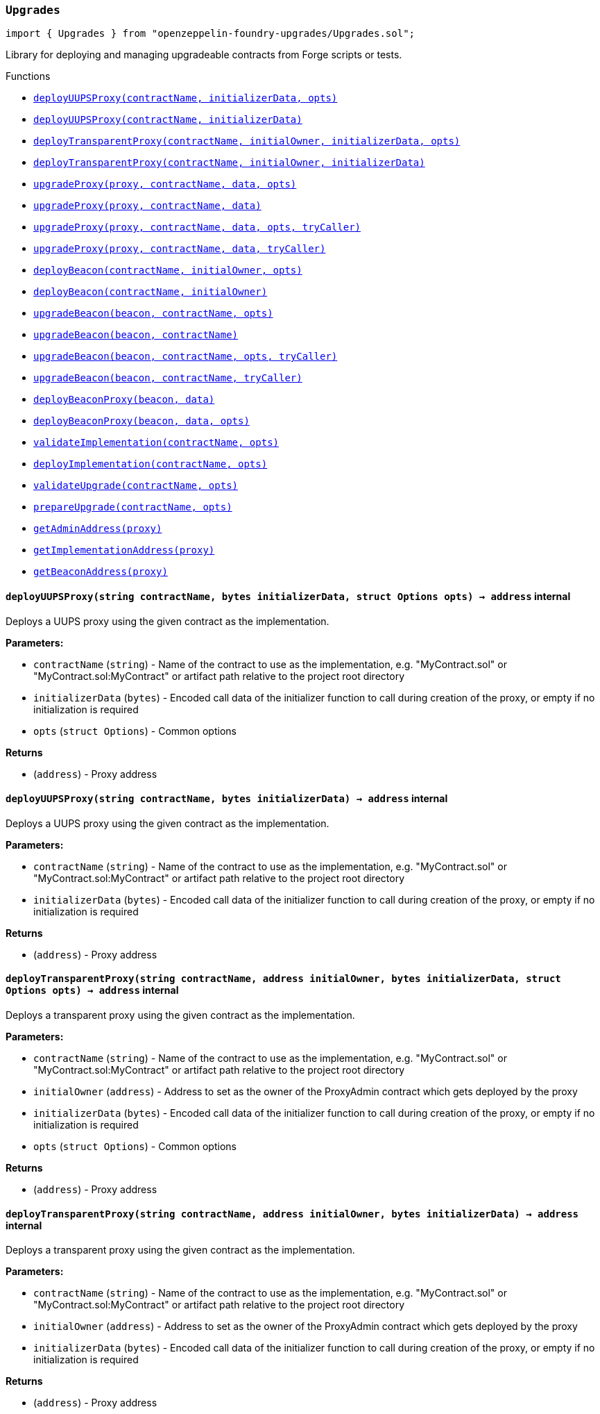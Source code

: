 :github-icon: pass:[<svg class="icon"><use href="#github-icon"/></svg>]
:xref-Upgrades-Upgrades-deployUUPSProxy-string-bytes-struct-Options-: xref:Upgrades.adoc#Upgrades-Upgrades-deployUUPSProxy-string-bytes-struct-Options-
:xref-Upgrades-Upgrades-deployUUPSProxy-string-bytes-: xref:Upgrades.adoc#Upgrades-Upgrades-deployUUPSProxy-string-bytes-
:xref-Upgrades-Upgrades-deployTransparentProxy-string-address-bytes-struct-Options-: xref:Upgrades.adoc#Upgrades-Upgrades-deployTransparentProxy-string-address-bytes-struct-Options-
:xref-Upgrades-Upgrades-deployTransparentProxy-string-address-bytes-: xref:Upgrades.adoc#Upgrades-Upgrades-deployTransparentProxy-string-address-bytes-
:xref-Upgrades-Upgrades-upgradeProxy-address-string-bytes-struct-Options-: xref:Upgrades.adoc#Upgrades-Upgrades-upgradeProxy-address-string-bytes-struct-Options-
:xref-Upgrades-Upgrades-upgradeProxy-address-string-bytes-: xref:Upgrades.adoc#Upgrades-Upgrades-upgradeProxy-address-string-bytes-
:xref-Upgrades-Upgrades-upgradeProxy-address-string-bytes-struct-Options-address-: xref:Upgrades.adoc#Upgrades-Upgrades-upgradeProxy-address-string-bytes-struct-Options-address-
:xref-Upgrades-Upgrades-upgradeProxy-address-string-bytes-address-: xref:Upgrades.adoc#Upgrades-Upgrades-upgradeProxy-address-string-bytes-address-
:xref-Upgrades-Upgrades-deployBeacon-string-address-struct-Options-: xref:Upgrades.adoc#Upgrades-Upgrades-deployBeacon-string-address-struct-Options-
:xref-Upgrades-Upgrades-deployBeacon-string-address-: xref:Upgrades.adoc#Upgrades-Upgrades-deployBeacon-string-address-
:xref-Upgrades-Upgrades-upgradeBeacon-address-string-struct-Options-: xref:Upgrades.adoc#Upgrades-Upgrades-upgradeBeacon-address-string-struct-Options-
:xref-Upgrades-Upgrades-upgradeBeacon-address-string-: xref:Upgrades.adoc#Upgrades-Upgrades-upgradeBeacon-address-string-
:xref-Upgrades-Upgrades-upgradeBeacon-address-string-struct-Options-address-: xref:Upgrades.adoc#Upgrades-Upgrades-upgradeBeacon-address-string-struct-Options-address-
:xref-Upgrades-Upgrades-upgradeBeacon-address-string-address-: xref:Upgrades.adoc#Upgrades-Upgrades-upgradeBeacon-address-string-address-
:xref-Upgrades-Upgrades-deployBeaconProxy-address-bytes-: xref:Upgrades.adoc#Upgrades-Upgrades-deployBeaconProxy-address-bytes-
:xref-Upgrades-Upgrades-deployBeaconProxy-address-bytes-struct-Options-: xref:Upgrades.adoc#Upgrades-Upgrades-deployBeaconProxy-address-bytes-struct-Options-
:xref-Upgrades-Upgrades-validateImplementation-string-struct-Options-: xref:Upgrades.adoc#Upgrades-Upgrades-validateImplementation-string-struct-Options-
:xref-Upgrades-Upgrades-deployImplementation-string-struct-Options-: xref:Upgrades.adoc#Upgrades-Upgrades-deployImplementation-string-struct-Options-
:xref-Upgrades-Upgrades-validateUpgrade-string-struct-Options-: xref:Upgrades.adoc#Upgrades-Upgrades-validateUpgrade-string-struct-Options-
:xref-Upgrades-Upgrades-prepareUpgrade-string-struct-Options-: xref:Upgrades.adoc#Upgrades-Upgrades-prepareUpgrade-string-struct-Options-
:xref-Upgrades-Upgrades-getAdminAddress-address-: xref:Upgrades.adoc#Upgrades-Upgrades-getAdminAddress-address-
:xref-Upgrades-Upgrades-getImplementationAddress-address-: xref:Upgrades.adoc#Upgrades-Upgrades-getImplementationAddress-address-
:xref-Upgrades-Upgrades-getBeaconAddress-address-: xref:Upgrades.adoc#Upgrades-Upgrades-getBeaconAddress-address-
:xref-Upgrades-UnsafeUpgrades-deployUUPSProxy-address-bytes-: xref:Upgrades.adoc#Upgrades-UnsafeUpgrades-deployUUPSProxy-address-bytes-
:xref-Upgrades-UnsafeUpgrades-deployTransparentProxy-address-address-bytes-: xref:Upgrades.adoc#Upgrades-UnsafeUpgrades-deployTransparentProxy-address-address-bytes-
:xref-Upgrades-UnsafeUpgrades-upgradeProxy-address-address-bytes-: xref:Upgrades.adoc#Upgrades-UnsafeUpgrades-upgradeProxy-address-address-bytes-
:xref-Upgrades-UnsafeUpgrades-upgradeProxy-address-address-bytes-address-: xref:Upgrades.adoc#Upgrades-UnsafeUpgrades-upgradeProxy-address-address-bytes-address-
:xref-Upgrades-UnsafeUpgrades-deployBeacon-address-address-: xref:Upgrades.adoc#Upgrades-UnsafeUpgrades-deployBeacon-address-address-
:xref-Upgrades-UnsafeUpgrades-upgradeBeacon-address-address-: xref:Upgrades.adoc#Upgrades-UnsafeUpgrades-upgradeBeacon-address-address-
:xref-Upgrades-UnsafeUpgrades-upgradeBeacon-address-address-address-: xref:Upgrades.adoc#Upgrades-UnsafeUpgrades-upgradeBeacon-address-address-address-
:xref-Upgrades-UnsafeUpgrades-deployBeaconProxy-address-bytes-: xref:Upgrades.adoc#Upgrades-UnsafeUpgrades-deployBeaconProxy-address-bytes-
:xref-Upgrades-UnsafeUpgrades-getAdminAddress-address-: xref:Upgrades.adoc#Upgrades-UnsafeUpgrades-getAdminAddress-address-
:xref-Upgrades-UnsafeUpgrades-getImplementationAddress-address-: xref:Upgrades.adoc#Upgrades-UnsafeUpgrades-getImplementationAddress-address-
:xref-Upgrades-UnsafeUpgrades-getBeaconAddress-address-: xref:Upgrades.adoc#Upgrades-UnsafeUpgrades-getBeaconAddress-address-
:deployUUPSProxy: pass:normal[xref:#Upgrades-Upgrades-deployUUPSProxy-string-bytes-struct-Options-[`++deployUUPSProxy++`]]
:deployUUPSProxy: pass:normal[xref:#Upgrades-Upgrades-deployUUPSProxy-string-bytes-[`++deployUUPSProxy++`]]
:deployTransparentProxy: pass:normal[xref:#Upgrades-Upgrades-deployTransparentProxy-string-address-bytes-struct-Options-[`++deployTransparentProxy++`]]
:deployTransparentProxy: pass:normal[xref:#Upgrades-Upgrades-deployTransparentProxy-string-address-bytes-[`++deployTransparentProxy++`]]
:upgradeProxy: pass:normal[xref:#Upgrades-Upgrades-upgradeProxy-address-string-bytes-struct-Options-[`++upgradeProxy++`]]
:upgradeProxy: pass:normal[xref:#Upgrades-Upgrades-upgradeProxy-address-string-bytes-[`++upgradeProxy++`]]
:upgradeProxy: pass:normal[xref:#Upgrades-Upgrades-upgradeProxy-address-string-bytes-struct-Options-address-[`++upgradeProxy++`]]
:upgradeProxy: pass:normal[xref:#Upgrades-Upgrades-upgradeProxy-address-string-bytes-address-[`++upgradeProxy++`]]
:deployBeacon: pass:normal[xref:#Upgrades-Upgrades-deployBeacon-string-address-struct-Options-[`++deployBeacon++`]]
:deployBeacon: pass:normal[xref:#Upgrades-Upgrades-deployBeacon-string-address-[`++deployBeacon++`]]
:upgradeBeacon: pass:normal[xref:#Upgrades-Upgrades-upgradeBeacon-address-string-struct-Options-[`++upgradeBeacon++`]]
:upgradeBeacon: pass:normal[xref:#Upgrades-Upgrades-upgradeBeacon-address-string-[`++upgradeBeacon++`]]
:upgradeBeacon: pass:normal[xref:#Upgrades-Upgrades-upgradeBeacon-address-string-struct-Options-address-[`++upgradeBeacon++`]]
:upgradeBeacon: pass:normal[xref:#Upgrades-Upgrades-upgradeBeacon-address-string-address-[`++upgradeBeacon++`]]
:deployBeaconProxy: pass:normal[xref:#Upgrades-Upgrades-deployBeaconProxy-address-bytes-[`++deployBeaconProxy++`]]
:deployBeaconProxy: pass:normal[xref:#Upgrades-Upgrades-deployBeaconProxy-address-bytes-struct-Options-[`++deployBeaconProxy++`]]
:validateImplementation: pass:normal[xref:#Upgrades-Upgrades-validateImplementation-string-struct-Options-[`++validateImplementation++`]]
:deployImplementation: pass:normal[xref:#Upgrades-Upgrades-deployImplementation-string-struct-Options-[`++deployImplementation++`]]
:validateUpgrade: pass:normal[xref:#Upgrades-Upgrades-validateUpgrade-string-struct-Options-[`++validateUpgrade++`]]
:prepareUpgrade: pass:normal[xref:#Upgrades-Upgrades-prepareUpgrade-string-struct-Options-[`++prepareUpgrade++`]]
:getAdminAddress: pass:normal[xref:#Upgrades-Upgrades-getAdminAddress-address-[`++getAdminAddress++`]]
:getImplementationAddress: pass:normal[xref:#Upgrades-Upgrades-getImplementationAddress-address-[`++getImplementationAddress++`]]
:getBeaconAddress: pass:normal[xref:#Upgrades-Upgrades-getBeaconAddress-address-[`++getBeaconAddress++`]]

[.contract]
[[Upgrades-Upgrades]]
=== `++Upgrades++` link:https://github.com/OpenZeppelin/openzeppelin-foundry-upgrades/blob/main/src/Upgrades.sol[{github-icon},role=heading-link]

[.hljs-theme-light.nopadding]
```solidity
import { Upgrades } from "openzeppelin-foundry-upgrades/Upgrades.sol";
```

Library for deploying and managing upgradeable contracts from Forge scripts or tests.

[.contract-index]
.Functions
--
* {xref-Upgrades-Upgrades-deployUUPSProxy-string-bytes-struct-Options-}[`++deployUUPSProxy(contractName, initializerData, opts)++`]
* {xref-Upgrades-Upgrades-deployUUPSProxy-string-bytes-}[`++deployUUPSProxy(contractName, initializerData)++`]
* {xref-Upgrades-Upgrades-deployTransparentProxy-string-address-bytes-struct-Options-}[`++deployTransparentProxy(contractName, initialOwner, initializerData, opts)++`]
* {xref-Upgrades-Upgrades-deployTransparentProxy-string-address-bytes-}[`++deployTransparentProxy(contractName, initialOwner, initializerData)++`]
* {xref-Upgrades-Upgrades-upgradeProxy-address-string-bytes-struct-Options-}[`++upgradeProxy(proxy, contractName, data, opts)++`]
* {xref-Upgrades-Upgrades-upgradeProxy-address-string-bytes-}[`++upgradeProxy(proxy, contractName, data)++`]
* {xref-Upgrades-Upgrades-upgradeProxy-address-string-bytes-struct-Options-address-}[`++upgradeProxy(proxy, contractName, data, opts, tryCaller)++`]
* {xref-Upgrades-Upgrades-upgradeProxy-address-string-bytes-address-}[`++upgradeProxy(proxy, contractName, data, tryCaller)++`]
* {xref-Upgrades-Upgrades-deployBeacon-string-address-struct-Options-}[`++deployBeacon(contractName, initialOwner, opts)++`]
* {xref-Upgrades-Upgrades-deployBeacon-string-address-}[`++deployBeacon(contractName, initialOwner)++`]
* {xref-Upgrades-Upgrades-upgradeBeacon-address-string-struct-Options-}[`++upgradeBeacon(beacon, contractName, opts)++`]
* {xref-Upgrades-Upgrades-upgradeBeacon-address-string-}[`++upgradeBeacon(beacon, contractName)++`]
* {xref-Upgrades-Upgrades-upgradeBeacon-address-string-struct-Options-address-}[`++upgradeBeacon(beacon, contractName, opts, tryCaller)++`]
* {xref-Upgrades-Upgrades-upgradeBeacon-address-string-address-}[`++upgradeBeacon(beacon, contractName, tryCaller)++`]
* {xref-Upgrades-Upgrades-deployBeaconProxy-address-bytes-}[`++deployBeaconProxy(beacon, data)++`]
* {xref-Upgrades-Upgrades-deployBeaconProxy-address-bytes-struct-Options-}[`++deployBeaconProxy(beacon, data, opts)++`]
* {xref-Upgrades-Upgrades-validateImplementation-string-struct-Options-}[`++validateImplementation(contractName, opts)++`]
* {xref-Upgrades-Upgrades-deployImplementation-string-struct-Options-}[`++deployImplementation(contractName, opts)++`]
* {xref-Upgrades-Upgrades-validateUpgrade-string-struct-Options-}[`++validateUpgrade(contractName, opts)++`]
* {xref-Upgrades-Upgrades-prepareUpgrade-string-struct-Options-}[`++prepareUpgrade(contractName, opts)++`]
* {xref-Upgrades-Upgrades-getAdminAddress-address-}[`++getAdminAddress(proxy)++`]
* {xref-Upgrades-Upgrades-getImplementationAddress-address-}[`++getImplementationAddress(proxy)++`]
* {xref-Upgrades-Upgrades-getBeaconAddress-address-}[`++getBeaconAddress(proxy)++`]

--

[.contract-item]
[[Upgrades-Upgrades-deployUUPSProxy-string-bytes-struct-Options-]]
==== `[.contract-item-name]#++deployUUPSProxy++#++(string contractName, bytes initializerData, struct Options opts) → address++` [.item-kind]#internal#

Deploys a UUPS proxy using the given contract as the implementation.

*Parameters:*

* `contractName` (`string`) - Name of the contract to use as the implementation, e.g. "MyContract.sol" or "MyContract.sol:MyContract" or artifact path relative to the project root directory
* `initializerData` (`bytes`) - Encoded call data of the initializer function to call during creation of the proxy, or empty if no initialization is required
* `opts` (`struct Options`) - Common options

*Returns*

* (`address`) - Proxy address

[.contract-item]
[[Upgrades-Upgrades-deployUUPSProxy-string-bytes-]]
==== `[.contract-item-name]#++deployUUPSProxy++#++(string contractName, bytes initializerData) → address++` [.item-kind]#internal#

Deploys a UUPS proxy using the given contract as the implementation.

*Parameters:*

* `contractName` (`string`) - Name of the contract to use as the implementation, e.g. "MyContract.sol" or "MyContract.sol:MyContract" or artifact path relative to the project root directory
* `initializerData` (`bytes`) - Encoded call data of the initializer function to call during creation of the proxy, or empty if no initialization is required

*Returns*

* (`address`) - Proxy address

[.contract-item]
[[Upgrades-Upgrades-deployTransparentProxy-string-address-bytes-struct-Options-]]
==== `[.contract-item-name]#++deployTransparentProxy++#++(string contractName, address initialOwner, bytes initializerData, struct Options opts) → address++` [.item-kind]#internal#

Deploys a transparent proxy using the given contract as the implementation.

*Parameters:*

* `contractName` (`string`) - Name of the contract to use as the implementation, e.g. "MyContract.sol" or "MyContract.sol:MyContract" or artifact path relative to the project root directory
* `initialOwner` (`address`) - Address to set as the owner of the ProxyAdmin contract which gets deployed by the proxy
* `initializerData` (`bytes`) - Encoded call data of the initializer function to call during creation of the proxy, or empty if no initialization is required
* `opts` (`struct Options`) - Common options

*Returns*

* (`address`) - Proxy address

[.contract-item]
[[Upgrades-Upgrades-deployTransparentProxy-string-address-bytes-]]
==== `[.contract-item-name]#++deployTransparentProxy++#++(string contractName, address initialOwner, bytes initializerData) → address++` [.item-kind]#internal#

Deploys a transparent proxy using the given contract as the implementation.

*Parameters:*

* `contractName` (`string`) - Name of the contract to use as the implementation, e.g. "MyContract.sol" or "MyContract.sol:MyContract" or artifact path relative to the project root directory
* `initialOwner` (`address`) - Address to set as the owner of the ProxyAdmin contract which gets deployed by the proxy
* `initializerData` (`bytes`) - Encoded call data of the initializer function to call during creation of the proxy, or empty if no initialization is required

*Returns*

* (`address`) - Proxy address

[.contract-item]
[[Upgrades-Upgrades-upgradeProxy-address-string-bytes-struct-Options-]]
==== `[.contract-item-name]#++upgradeProxy++#++(address proxy, string contractName, bytes data, struct Options opts)++` [.item-kind]#internal#

Upgrades a proxy to a new implementation contract. Only supported for UUPS or transparent proxies.

Requires that either the `referenceContract` option is set, or the new implementation contract has a `@custom:oz-upgrades-from <reference>` annotation.

*Parameters:*

* `proxy` (`address`) - Address of the proxy to upgrade
* `contractName` (`string`) - Name of the new implementation contract to upgrade to, e.g. "MyContract.sol" or "MyContract.sol:MyContract" or artifact path relative to the project root directory
* `data` (`bytes`) - Encoded call data of an arbitrary function to call during the upgrade process, or empty if no function needs to be called during the upgrade
* `opts` (`struct Options`) - Common options

[.contract-item]
[[Upgrades-Upgrades-upgradeProxy-address-string-bytes-]]
==== `[.contract-item-name]#++upgradeProxy++#++(address proxy, string contractName, bytes data)++` [.item-kind]#internal#

Upgrades a proxy to a new implementation contract. Only supported for UUPS or transparent proxies.

Requires that either the `referenceContract` option is set, or the new implementation contract has a `@custom:oz-upgrades-from <reference>` annotation.

*Parameters:*

* `proxy` (`address`) - Address of the proxy to upgrade
* `contractName` (`string`) - Name of the new implementation contract to upgrade to, e.g. "MyContract.sol" or "MyContract.sol:MyContract" or artifact path relative to the project root directory
* `data` (`bytes`) - Encoded call data of an arbitrary function to call during the upgrade process, or empty if no function needs to be called during the upgrade

[.contract-item]
[[Upgrades-Upgrades-upgradeProxy-address-string-bytes-struct-Options-address-]]
==== `[.contract-item-name]#++upgradeProxy++#++(address proxy, string contractName, bytes data, struct Options opts, address tryCaller)++` [.item-kind]#internal#

NOTE: For tests only. If broadcasting in scripts, use the `--sender <ADDRESS>` option with `forge script` instead.

Upgrades a proxy to a new implementation contract. Only supported for UUPS or transparent proxies.

Requires that either the `referenceContract` option is set, or the new implementation contract has a `@custom:oz-upgrades-from <reference>` annotation.

This function provides an additional `tryCaller` parameter to test an upgrade using a specific caller address.
Use this if you encounter `OwnableUnauthorizedAccount` errors in your tests.

*Parameters:*

* `proxy` (`address`) - Address of the proxy to upgrade
* `contractName` (`string`) - Name of the new implementation contract to upgrade to, e.g. "MyContract.sol" or "MyContract.sol:MyContract" or artifact path relative to the project root directory
* `data` (`bytes`) - Encoded call data of an arbitrary function to call during the upgrade process, or empty if no function needs to be called during the upgrade
* `opts` (`struct Options`) - Common options
* `tryCaller` (`address`) - Address to use as the caller of the upgrade function. This should be the address that owns the proxy or its ProxyAdmin.

[.contract-item]
[[Upgrades-Upgrades-upgradeProxy-address-string-bytes-address-]]
==== `[.contract-item-name]#++upgradeProxy++#++(address proxy, string contractName, bytes data, address tryCaller)++` [.item-kind]#internal#

NOTE: For tests only. If broadcasting in scripts, use the `--sender <ADDRESS>` option with `forge script` instead.

Upgrades a proxy to a new implementation contract. Only supported for UUPS or transparent proxies.

Requires that either the `referenceContract` option is set, or the new implementation contract has a `@custom:oz-upgrades-from <reference>` annotation.

This function provides an additional `tryCaller` parameter to test an upgrade using a specific caller address.
Use this if you encounter `OwnableUnauthorizedAccount` errors in your tests.

*Parameters:*

* `proxy` (`address`) - Address of the proxy to upgrade
* `contractName` (`string`) - Name of the new implementation contract to upgrade to, e.g. "MyContract.sol" or "MyContract.sol:MyContract" or artifact path relative to the project root directory
* `data` (`bytes`) - Encoded call data of an arbitrary function to call during the upgrade process, or empty if no function needs to be called during the upgrade
* `tryCaller` (`address`) - Address to use as the caller of the upgrade function. This should be the address that owns the proxy or its ProxyAdmin.

[.contract-item]
[[Upgrades-Upgrades-deployBeacon-string-address-struct-Options-]]
==== `[.contract-item-name]#++deployBeacon++#++(string contractName, address initialOwner, struct Options opts) → address++` [.item-kind]#internal#

Deploys an upgradeable beacon using the given contract as the implementation.

*Parameters:*

* `contractName` (`string`) - Name of the contract to use as the implementation, e.g. "MyContract.sol" or "MyContract.sol:MyContract" or artifact path relative to the project root directory
* `initialOwner` (`address`) - Address to set as the owner of the UpgradeableBeacon contract which gets deployed
* `opts` (`struct Options`) - Common options

*Returns*

* (`address`) - Beacon address

[.contract-item]
[[Upgrades-Upgrades-deployBeacon-string-address-]]
==== `[.contract-item-name]#++deployBeacon++#++(string contractName, address initialOwner) → address++` [.item-kind]#internal#

Deploys an upgradeable beacon using the given contract as the implementation.

*Parameters:*

* `contractName` (`string`) - Name of the contract to use as the implementation, e.g. "MyContract.sol" or "MyContract.sol:MyContract" or artifact path relative to the project root directory
* `initialOwner` (`address`) - Address to set as the owner of the UpgradeableBeacon contract which gets deployed

*Returns*

* (`address`) - Beacon address

[.contract-item]
[[Upgrades-Upgrades-upgradeBeacon-address-string-struct-Options-]]
==== `[.contract-item-name]#++upgradeBeacon++#++(address beacon, string contractName, struct Options opts)++` [.item-kind]#internal#

Upgrades a beacon to a new implementation contract.

Requires that either the `referenceContract` option is set, or the new implementation contract has a `@custom:oz-upgrades-from <reference>` annotation.

*Parameters:*

* `beacon` (`address`) - Address of the beacon to upgrade
* `contractName` (`string`) - Name of the new implementation contract to upgrade to, e.g. "MyContract.sol" or "MyContract.sol:MyContract" or artifact path relative to the project root directory
* `opts` (`struct Options`) - Common options

[.contract-item]
[[Upgrades-Upgrades-upgradeBeacon-address-string-]]
==== `[.contract-item-name]#++upgradeBeacon++#++(address beacon, string contractName)++` [.item-kind]#internal#

Upgrades a beacon to a new implementation contract.

Requires that either the `referenceContract` option is set, or the new implementation contract has a `@custom:oz-upgrades-from <reference>` annotation.

*Parameters:*

* `beacon` (`address`) - Address of the beacon to upgrade
* `contractName` (`string`) - Name of the new implementation contract to upgrade to, e.g. "MyContract.sol" or "MyContract.sol:MyContract" or artifact path relative to the project root directory

[.contract-item]
[[Upgrades-Upgrades-upgradeBeacon-address-string-struct-Options-address-]]
==== `[.contract-item-name]#++upgradeBeacon++#++(address beacon, string contractName, struct Options opts, address tryCaller)++` [.item-kind]#internal#

NOTE: For tests only. If broadcasting in scripts, use the `--sender <ADDRESS>` option with `forge script` instead.

Upgrades a beacon to a new implementation contract.

Requires that either the `referenceContract` option is set, or the new implementation contract has a `@custom:oz-upgrades-from <reference>` annotation.

This function provides an additional `tryCaller` parameter to test an upgrade using a specific caller address.
Use this if you encounter `OwnableUnauthorizedAccount` errors in your tests.

*Parameters:*

* `beacon` (`address`) - Address of the beacon to upgrade
* `contractName` (`string`) - Name of the new implementation contract to upgrade to, e.g. "MyContract.sol" or "MyContract.sol:MyContract" or artifact path relative to the project root directory
* `opts` (`struct Options`) - Common options
* `tryCaller` (`address`) - Address to use as the caller of the upgrade function. This should be the address that owns the beacon.

[.contract-item]
[[Upgrades-Upgrades-upgradeBeacon-address-string-address-]]
==== `[.contract-item-name]#++upgradeBeacon++#++(address beacon, string contractName, address tryCaller)++` [.item-kind]#internal#

NOTE: For tests only. If broadcasting in scripts, use the `--sender <ADDRESS>` option with `forge script` instead.

Upgrades a beacon to a new implementation contract.

Requires that either the `referenceContract` option is set, or the new implementation contract has a `@custom:oz-upgrades-from <reference>` annotation.

This function provides an additional `tryCaller` parameter to test an upgrade using a specific caller address.
Use this if you encounter `OwnableUnauthorizedAccount` errors in your tests.

*Parameters:*

* `beacon` (`address`) - Address of the beacon to upgrade
* `contractName` (`string`) - Name of the new implementation contract to upgrade to, e.g. "MyContract.sol" or "MyContract.sol:MyContract" or artifact path relative to the project root directory
* `tryCaller` (`address`) - Address to use as the caller of the upgrade function. This should be the address that owns the beacon.

[.contract-item]
[[Upgrades-Upgrades-deployBeaconProxy-address-bytes-]]
==== `[.contract-item-name]#++deployBeaconProxy++#++(address beacon, bytes data) → address++` [.item-kind]#internal#

Deploys a beacon proxy using the given beacon and call data.

*Parameters:*

* `beacon` (`address`) - Address of the beacon to use
* `data` (`bytes`) - Encoded call data of the initializer function to call during creation of the proxy, or empty if no initialization is required

*Returns*

* (`address`) - Proxy address

[.contract-item]
[[Upgrades-Upgrades-deployBeaconProxy-address-bytes-struct-Options-]]
==== `[.contract-item-name]#++deployBeaconProxy++#++(address beacon, bytes data, struct Options opts) → address++` [.item-kind]#internal#

Deploys a beacon proxy using the given beacon and call data.

*Parameters:*

* `beacon` (`address`) - Address of the beacon to use
* `data` (`bytes`) - Encoded call data of the initializer function to call during creation of the proxy, or empty if no initialization is required
* `opts` (`struct Options`) - Common options

*Returns*

* (`address`) - Proxy address

[.contract-item]
[[Upgrades-Upgrades-validateImplementation-string-struct-Options-]]
==== `[.contract-item-name]#++validateImplementation++#++(string contractName, struct Options opts)++` [.item-kind]#internal#

Validates an implementation contract, but does not deploy it.

*Parameters:*

* `contractName` (`string`) - Name of the contract to validate, e.g. "MyContract.sol" or "MyContract.sol:MyContract" or artifact path relative to the project root directory
* `opts` (`struct Options`) - Common options

[.contract-item]
[[Upgrades-Upgrades-deployImplementation-string-struct-Options-]]
==== `[.contract-item-name]#++deployImplementation++#++(string contractName, struct Options opts) → address++` [.item-kind]#internal#

Validates and deploys an implementation contract, and returns its address.

*Parameters:*

* `contractName` (`string`) - Name of the contract to deploy, e.g. "MyContract.sol" or "MyContract.sol:MyContract" or artifact path relative to the project root directory
* `opts` (`struct Options`) - Common options

*Returns*

* (`address`) - Address of the implementation contract

[.contract-item]
[[Upgrades-Upgrades-validateUpgrade-string-struct-Options-]]
==== `[.contract-item-name]#++validateUpgrade++#++(string contractName, struct Options opts)++` [.item-kind]#internal#

Validates a new implementation contract in comparison with a reference contract, but does not deploy it.

Requires that either the `referenceContract` option is set, or the contract has a `@custom:oz-upgrades-from <reference>` annotation.

*Parameters:*

* `contractName` (`string`) - Name of the contract to validate, e.g. "MyContract.sol" or "MyContract.sol:MyContract" or artifact path relative to the project root directory
* `opts` (`struct Options`) - Common options

[.contract-item]
[[Upgrades-Upgrades-prepareUpgrade-string-struct-Options-]]
==== `[.contract-item-name]#++prepareUpgrade++#++(string contractName, struct Options opts) → address++` [.item-kind]#internal#

Validates a new implementation contract in comparison with a reference contract, deploys the new implementation contract,
and returns its address.

Requires that either the `referenceContract` option is set, or the contract has a `@custom:oz-upgrades-from <reference>` annotation.

Use this method to prepare an upgrade to be run from an admin address you do not control directly or cannot use from your deployment environment.

*Parameters:*

* `contractName` (`string`) - Name of the contract to deploy, e.g. "MyContract.sol" or "MyContract.sol:MyContract" or artifact path relative to the project root directory
* `opts` (`struct Options`) - Common options

*Returns*

* (`address`) - Address of the new implementation contract

[.contract-item]
[[Upgrades-Upgrades-getAdminAddress-address-]]
==== `[.contract-item-name]#++getAdminAddress++#++(address proxy) → address++` [.item-kind]#internal#

Gets the admin address of a transparent proxy from its ERC1967 admin storage slot.

*Parameters:*

* `proxy` (`address`) - Address of a transparent proxy

*Returns*

* (`address`) - Admin address

[.contract-item]
[[Upgrades-Upgrades-getImplementationAddress-address-]]
==== `[.contract-item-name]#++getImplementationAddress++#++(address proxy) → address++` [.item-kind]#internal#

Gets the implementation address of a transparent or UUPS proxy from its ERC1967 implementation storage slot.

*Parameters:*

* `proxy` (`address`) - Address of a transparent or UUPS proxy

*Returns*

* (`address`) - Implementation address

[.contract-item]
[[Upgrades-Upgrades-getBeaconAddress-address-]]
==== `[.contract-item-name]#++getBeaconAddress++#++(address proxy) → address++` [.item-kind]#internal#

Gets the beacon address of a beacon proxy from its ERC1967 beacon storage slot.

*Parameters:*

* `proxy` (`address`) - Address of a beacon proxy

*Returns*

* (`address`) - Beacon address

:deployUUPSProxy: pass:normal[xref:#Upgrades-UnsafeUpgrades-deployUUPSProxy-address-bytes-[`++deployUUPSProxy++`]]
:deployTransparentProxy: pass:normal[xref:#Upgrades-UnsafeUpgrades-deployTransparentProxy-address-address-bytes-[`++deployTransparentProxy++`]]
:upgradeProxy: pass:normal[xref:#Upgrades-UnsafeUpgrades-upgradeProxy-address-address-bytes-[`++upgradeProxy++`]]
:upgradeProxy: pass:normal[xref:#Upgrades-UnsafeUpgrades-upgradeProxy-address-address-bytes-address-[`++upgradeProxy++`]]
:deployBeacon: pass:normal[xref:#Upgrades-UnsafeUpgrades-deployBeacon-address-address-[`++deployBeacon++`]]
:upgradeBeacon: pass:normal[xref:#Upgrades-UnsafeUpgrades-upgradeBeacon-address-address-[`++upgradeBeacon++`]]
:upgradeBeacon: pass:normal[xref:#Upgrades-UnsafeUpgrades-upgradeBeacon-address-address-address-[`++upgradeBeacon++`]]
:deployBeaconProxy: pass:normal[xref:#Upgrades-UnsafeUpgrades-deployBeaconProxy-address-bytes-[`++deployBeaconProxy++`]]
:getAdminAddress: pass:normal[xref:#Upgrades-UnsafeUpgrades-getAdminAddress-address-[`++getAdminAddress++`]]
:getImplementationAddress: pass:normal[xref:#Upgrades-UnsafeUpgrades-getImplementationAddress-address-[`++getImplementationAddress++`]]
:getBeaconAddress: pass:normal[xref:#Upgrades-UnsafeUpgrades-getBeaconAddress-address-[`++getBeaconAddress++`]]

[.contract]
[[Upgrades-UnsafeUpgrades]]
=== `++UnsafeUpgrades++` link:https://github.com/OpenZeppelin/openzeppelin-foundry-upgrades/blob/main/src/Upgrades.sol[{github-icon},role=heading-link]

[.hljs-theme-light.nopadding]
```solidity
import { UnsafeUpgrades } from "openzeppelin-foundry-upgrades/Upgrades.sol";
```

Library for deploying and managing upgradeable contracts from Forge tests, without validations.

Can be used with `forge coverage`. Requires implementation contracts to be instantiated first.
Does not require `--ffi` and does not require a clean compilation before each run.

Not supported for OpenZeppelin Defender deployments.

WARNING: Not recommended for use in Forge scripts.
`UnsafeUpgrades` does not validate whether your contracts are upgrade safe or whether new implementations are compatible with previous ones.
Use `Upgrades` if you want validations to be run.

[.contract-index]
.Functions
--
* {xref-Upgrades-UnsafeUpgrades-deployUUPSProxy-address-bytes-}[`++deployUUPSProxy(impl, initializerData)++`]
* {xref-Upgrades-UnsafeUpgrades-deployTransparentProxy-address-address-bytes-}[`++deployTransparentProxy(impl, initialOwner, initializerData)++`]
* {xref-Upgrades-UnsafeUpgrades-upgradeProxy-address-address-bytes-}[`++upgradeProxy(proxy, newImpl, data)++`]
* {xref-Upgrades-UnsafeUpgrades-upgradeProxy-address-address-bytes-address-}[`++upgradeProxy(proxy, newImpl, data, tryCaller)++`]
* {xref-Upgrades-UnsafeUpgrades-deployBeacon-address-address-}[`++deployBeacon(impl, initialOwner)++`]
* {xref-Upgrades-UnsafeUpgrades-upgradeBeacon-address-address-}[`++upgradeBeacon(beacon, newImpl)++`]
* {xref-Upgrades-UnsafeUpgrades-upgradeBeacon-address-address-address-}[`++upgradeBeacon(beacon, newImpl, tryCaller)++`]
* {xref-Upgrades-UnsafeUpgrades-deployBeaconProxy-address-bytes-}[`++deployBeaconProxy(beacon, data)++`]
* {xref-Upgrades-UnsafeUpgrades-getAdminAddress-address-}[`++getAdminAddress(proxy)++`]
* {xref-Upgrades-UnsafeUpgrades-getImplementationAddress-address-}[`++getImplementationAddress(proxy)++`]
* {xref-Upgrades-UnsafeUpgrades-getBeaconAddress-address-}[`++getBeaconAddress(proxy)++`]

--

[.contract-item]
[[Upgrades-UnsafeUpgrades-deployUUPSProxy-address-bytes-]]
==== `[.contract-item-name]#++deployUUPSProxy++#++(address impl, bytes initializerData) → address++` [.item-kind]#internal#

Deploys a UUPS proxy using the given contract address as the implementation.

*Parameters:*

* `impl` (`address`) - Address of the contract to use as the implementation
* `initializerData` (`bytes`) - Encoded call data of the initializer function to call during creation of the proxy, or empty if no initialization is required

*Returns*

* (`address`) - Proxy address

[.contract-item]
[[Upgrades-UnsafeUpgrades-deployTransparentProxy-address-address-bytes-]]
==== `[.contract-item-name]#++deployTransparentProxy++#++(address impl, address initialOwner, bytes initializerData) → address++` [.item-kind]#internal#

Deploys a transparent proxy using the given contract address as the implementation.

*Parameters:*

* `impl` (`address`) - Address of the contract to use as the implementation
* `initialOwner` (`address`) - Address to set as the owner of the ProxyAdmin contract which gets deployed by the proxy
* `initializerData` (`bytes`) - Encoded call data of the initializer function to call during creation of the proxy, or empty if no initialization is required

*Returns*

* (`address`) - Proxy address

[.contract-item]
[[Upgrades-UnsafeUpgrades-upgradeProxy-address-address-bytes-]]
==== `[.contract-item-name]#++upgradeProxy++#++(address proxy, address newImpl, bytes data)++` [.item-kind]#internal#

Upgrades a proxy to a new implementation contract address. Only supported for UUPS or transparent proxies.

*Parameters:*

* `proxy` (`address`) - Address of the proxy to upgrade
* `newImpl` (`address`) - Address of the new implementation contract to upgrade to
* `data` (`bytes`) - Encoded call data of an arbitrary function to call during the upgrade process, or empty if no function needs to be called during the upgrade

[.contract-item]
[[Upgrades-UnsafeUpgrades-upgradeProxy-address-address-bytes-address-]]
==== `[.contract-item-name]#++upgradeProxy++#++(address proxy, address newImpl, bytes data, address tryCaller)++` [.item-kind]#internal#

NOTE: For tests only. If broadcasting in scripts, use the `--sender <ADDRESS>` option with `forge script` instead.

Upgrades a proxy to a new implementation contract address. Only supported for UUPS or transparent proxies.

This function provides an additional `tryCaller` parameter to test an upgrade using a specific caller address.
Use this if you encounter `OwnableUnauthorizedAccount` errors in your tests.

*Parameters:*

* `proxy` (`address`) - Address of the proxy to upgrade
* `newImpl` (`address`) - Address of the new implementation contract to upgrade to
* `data` (`bytes`) - Encoded call data of an arbitrary function to call during the upgrade process, or empty if no function needs to be called during the upgrade
* `tryCaller` (`address`) - Address to use as the caller of the upgrade function. This should be the address that owns the proxy or its ProxyAdmin.

[.contract-item]
[[Upgrades-UnsafeUpgrades-deployBeacon-address-address-]]
==== `[.contract-item-name]#++deployBeacon++#++(address impl, address initialOwner) → address++` [.item-kind]#internal#

Deploys an upgradeable beacon using the given contract address as the implementation.

*Parameters:*

* `impl` (`address`) - Address of the contract to use as the implementation
* `initialOwner` (`address`) - Address to set as the owner of the UpgradeableBeacon contract which gets deployed

*Returns*

* (`address`) - Beacon address

[.contract-item]
[[Upgrades-UnsafeUpgrades-upgradeBeacon-address-address-]]
==== `[.contract-item-name]#++upgradeBeacon++#++(address beacon, address newImpl)++` [.item-kind]#internal#

Upgrades a beacon to a new implementation contract address.

*Parameters:*

* `beacon` (`address`) - Address of the beacon to upgrade
* `newImpl` (`address`) - Address of the new implementation contract to upgrade to

[.contract-item]
[[Upgrades-UnsafeUpgrades-upgradeBeacon-address-address-address-]]
==== `[.contract-item-name]#++upgradeBeacon++#++(address beacon, address newImpl, address tryCaller)++` [.item-kind]#internal#

NOTE: For tests only. If broadcasting in scripts, use the `--sender <ADDRESS>` option with `forge script` instead.

Upgrades a beacon to a new implementation contract address.

This function provides an additional `tryCaller` parameter to test an upgrade using a specific caller address.
Use this if you encounter `OwnableUnauthorizedAccount` errors in your tests.

*Parameters:*

* `beacon` (`address`) - Address of the beacon to upgrade
* `newImpl` (`address`) - Address of the new implementation contract to upgrade to
* `tryCaller` (`address`) - Address to use as the caller of the upgrade function. This should be the address that owns the beacon.

[.contract-item]
[[Upgrades-UnsafeUpgrades-deployBeaconProxy-address-bytes-]]
==== `[.contract-item-name]#++deployBeaconProxy++#++(address beacon, bytes data) → address++` [.item-kind]#internal#

Deploys a beacon proxy using the given beacon and call data.

*Parameters:*

* `beacon` (`address`) - Address of the beacon to use
* `data` (`bytes`) - Encoded call data of the initializer function to call during creation of the proxy, or empty if no initialization is required

*Returns*

* (`address`) - Proxy address

[.contract-item]
[[Upgrades-UnsafeUpgrades-getAdminAddress-address-]]
==== `[.contract-item-name]#++getAdminAddress++#++(address proxy) → address++` [.item-kind]#internal#

Gets the admin address of a transparent proxy from its ERC1967 admin storage slot.

*Parameters:*

* `proxy` (`address`) - Address of a transparent proxy

*Returns*

* (`address`) - Admin address

[.contract-item]
[[Upgrades-UnsafeUpgrades-getImplementationAddress-address-]]
==== `[.contract-item-name]#++getImplementationAddress++#++(address proxy) → address++` [.item-kind]#internal#

Gets the implementation address of a transparent or UUPS proxy from its ERC1967 implementation storage slot.

*Parameters:*

* `proxy` (`address`) - Address of a transparent or UUPS proxy

*Returns*

* (`address`) - Implementation address

[.contract-item]
[[Upgrades-UnsafeUpgrades-getBeaconAddress-address-]]
==== `[.contract-item-name]#++getBeaconAddress++#++(address proxy) → address++` [.item-kind]#internal#

Gets the beacon address of a beacon proxy from its ERC1967 beacon storage slot.

*Parameters:*

* `proxy` (`address`) - Address of a beacon proxy

*Returns*

* (`address`) - Beacon address

